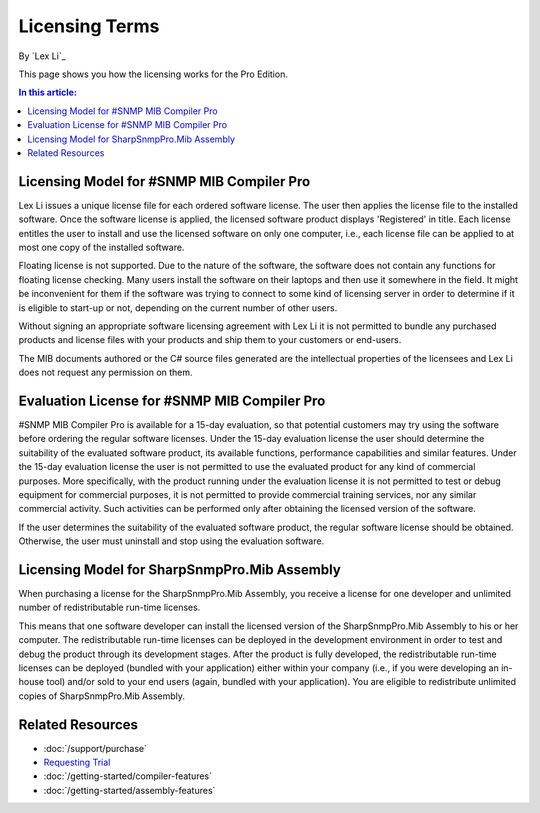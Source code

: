 Licensing Terms
===============

By `Lex Li`_

This page shows you how the licensing works for the Pro Edition. 

.. contents:: In this article:
  :local:
  :depth: 1

Licensing Model for #SNMP MIB Compiler Pro
------------------------------------------
Lex Li issues a unique license file for each ordered software license. The user then applies the license file to the installed software. Once the software license is applied, the licensed software 
product displays 'Registered' in title. Each license entitles the user to install and use the licensed software on only one computer, i.e., each license file can be applied to at most one copy of 
the installed software.

Floating license is not supported. Due to the nature of the software, the software does not contain any functions for floating license checking. Many users install the software on their laptops and 
then use it somewhere in the field. It might be inconvenient for them if the software was trying to connect to some kind of licensing server in order to determine if it is eligible to start-up or 
not, depending on the current number of other users.

Without signing an appropriate software licensing agreement with Lex Li it is not permitted to bundle any purchased products and license files with your products and ship them to your customers or end-users. 

The MIB documents authored or the C# source files generated are the intellectual properties of the licensees and Lex Li does not request any permission on them. 

Evaluation License for #SNMP MIB Compiler Pro
---------------------------------------------
#SNMP MIB Compiler Pro is available for a 15-day evaluation, so that potential customers may try using the software before ordering the regular software licenses. Under the 15-day evaluation license 
the user should determine the suitability of the evaluated software product, its available functions, performance capabilities and similar features. Under the 15-day evaluation license the user is 
not permitted to use the evaluated product for any kind of commercial purposes. More specifically, with the product running under the evaluation license it is not permitted to test or debug equipment 
for commercial purposes, it is not permitted to provide commercial training services, nor any similar commercial activity. Such activities can be performed only after obtaining the licensed version of 
the software.

If the user determines the suitability of the evaluated software product, the regular software license should be obtained. Otherwise, the user must uninstall and stop using the evaluation software.

Licensing Model for SharpSnmpPro.Mib Assembly
---------------------------------------------
When purchasing a license for the SharpSnmpPro.Mib Assembly, you receive a license for one developer and unlimited number of redistributable run-time licenses.

This means that one software developer can install the licensed version of the SharpSnmpPro.Mib Assembly to his or her computer. The redistributable run-time licenses can be deployed in the development 
environment in order to test and debug the product through its development stages. After the product is fully developed, the redistributable run-time licenses can be deployed (bundled with your 
application) either within your company (i.e., if you were developing an in-house tool) and/or sold to your end users (again, bundled with your application). You are eligible to redistribute unlimited 
copies of SharpSnmpPro.Mib Assembly.

Related Resources
-----------------

- :doc:`/support/purchase`
- `Requesting Trial <http://sharpsnmp.com>`_
- :doc:`/getting-started/compiler-features`
- :doc:`/getting-started/assembly-features`
